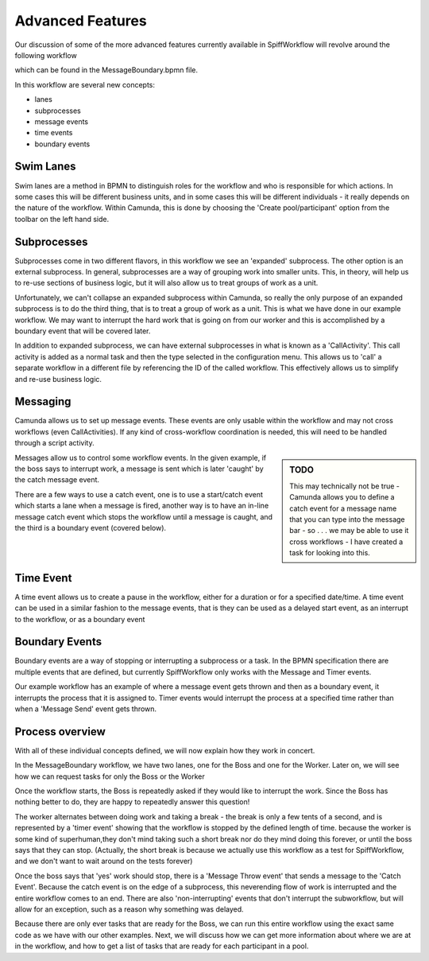 Advanced Features
===================================

Our discussion of some of the more advanced features currently available in SpiffWorkflow will revolve around the
following workflow

.. image:: images/MessageBoundary.png

which can be found in the MessageBoundary.bpmn file.

In this workflow are several new concepts:

*  lanes
*  subprocesses
*  message events
*  time events
*  boundary events

Swim Lanes
-------------

Swim lanes are a method in BPMN to distinguish roles for the workflow and who is responsible for which actions. In
some cases this will be different business units, and in some cases this will be different individuals - it really
depends on the nature of the workflow.  Within Camunda, this is done by choosing the 'Create pool/participant' option
from the toolbar on the left hand side.

Subprocesses
-------------

Subprocesses come in two different flavors, in this workflow we see an 'expanded' subprocess. The other option is an
external subprocess.  In general, subprocesses are a way of grouping work into smaller units. This, in theory, will
help us to re-use sections of business logic, but it will also allow us to treat groups of work as a unit.

Unfortunately, we can't collapse an expanded subprocess within Camunda, so really the only purpose of an expanded
subprocess is to do the third thing, that is to treat a group of work as a unit. This is what we have done in our
example workflow. We may want to interrupt the hard work that is going on from our worker and this is accomplished by
a boundary event that will be covered later.

In addition to expanded subprocess, we can have external subprocesses in what is known as a 'CallActivity'. This call
activity is added as a normal task and then the type selected in the configuration menu. This allows us to 'call' a
separate workflow in a different file by referencing the ID of the called workflow. This effectively allows us to
simplify and re-use business logic.

Messaging
----------

Camunda allows us to set up message events. These events are only usable within the workflow and may not cross
workflows (even CallActivities). If any kind of cross-workflow coordination is needed, this will need to be handled
through a script activity.

.. sidebar:: TODO

   This may technically not be true - Camunda allows you to define a catch event for a message name that you can type
   into the message bar - so . . . we may be able to use it cross workflows - I have created a task for looking into
   this.

Messages allow us to control some workflow events. In the given example, if the boss says to interrupt work, a
message is sent which is later 'caught' by the catch message event.

There are a few ways to use a catch event, one is to use a start/catch event which starts a lane when a message is
fired, another way is to have an in-line message catch event which stops the workflow until a message is caught, and
the third is a boundary event (covered below).

Time Event
-------------

A time event allows us to create a pause in the workflow, either for a duration or for a specified date/time. A time
event can be used in a similar fashion to the message events, that is they can be used as a delayed start event, as
an interrupt to the workflow, or as a boundary event

Boundary Events
----------------

Boundary events are a way of stopping or interrupting a subprocess or a task. In the BPMN specification there are
multiple events that are defined, but currently SpiffWorkflow only works with the Message and Timer events.

Our example workflow has an example of where a message event gets thrown and then as a boundary event, it interrupts
the process that it is assigned to. Timer events would interrupt the process at a specified time rather than when a
'Message Send' event gets thrown.

Process overview
----------------

With all of these individual concepts defined, we will now explain how they work in concert.

In the MessageBoundary workflow, we have two lanes, one for the Boss and one for the Worker. Later on, we will see
how we can request tasks for only the Boss or the Worker

Once the workflow starts, the Boss is repeatedly asked if they would like to interrupt the work. Since the Boss has
nothing better to do, they are happy to repeatedly answer this question!

The worker alternates between doing work and taking a break - the break is only a few tents of a second, and is
represented by a 'timer event' showing that the workflow is stopped by the defined length of time.
because the worker is some kind of superhuman,they don't mind taking such a short break nor do they mind doing this
forever, or until the boss says that they can stop.  (Actually, the short break is because we actually use this
workflow as a test for SpiffWorkflow, and we don't want to wait around on the tests forever)

Once the boss says that 'yes' work should stop, there is a 'Message Throw event' that sends a message to the 'Catch
Event'. Because the catch event is on the edge of a subprocess, this neverending flow of work is interrupted and the
entire workflow comes to an end. There are also 'non-interrupting' events that don't interrupt the subworkflow, but
will allow for an exception, such as a reason why something was delayed.


Because there are only ever tasks that are ready for the Boss, we can run this entire workflow using the exact same
code as we have with our other examples. Next, we will discuss how we can get more information about where we are at
in the workflow, and how to get a list of tasks that are ready for each participant in a pool.